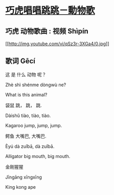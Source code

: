 * [[https://www.youtube.com/watch?v=qSz3r-3XGa4&list=PLGs80UvC_mdnSyldUvomv4LE2UJzQ1TWk][巧虎唱唱跳跳－動物歌]]

** 巧虎 动物歌曲 : 视频 Shìpín

[[http://www.youtube.com/watch?v=qSz3r-3XGa4][[[http://img.youtube.com/vi/qSz3r-3XGa4/0.jpg]]]]

** 歌词 Gēcí

这 是 什么 动物 呢？

Zhè shì shénme dòngwù ne?

What is this animal?

袋鼠 跳， 跳， 跳.

Dàishǔ tiào, tiào, tiào.

Kagaroo jump, jump, jump.

鳄鱼 大嘴巴, 大嘴巴.

Èyú dà zuǐbā, dà zuǐbā.

Alligator big mouth, big mouth.

金剛猩猩

Jīngāng xīngxīng

King kong ape

